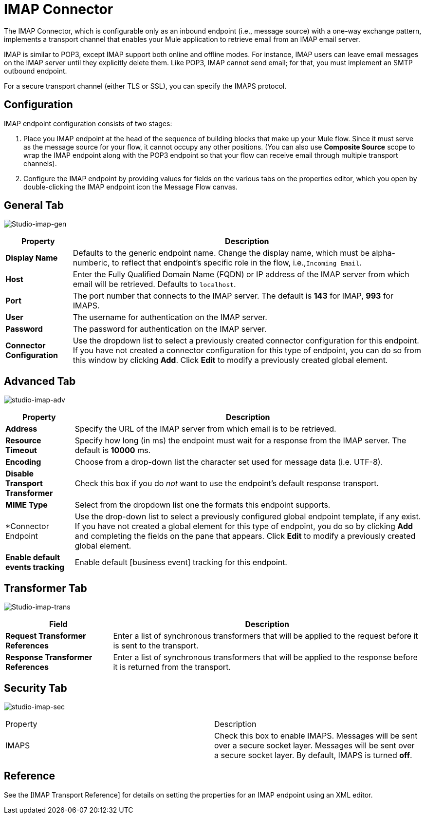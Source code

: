 = IMAP Connector

The IMAP Connector, which is configurable only as an inbound endpoint (i.e., message source) with a one-way exchange pattern, implements a transport channel that enables your Mule application to retrieve email from an IMAP email server.

IMAP is similar to POP3, except IMAP support both online and offline modes. For instance, IMAP users can leave email messages on the IMAP server until they explicitly delete them. Like POP3, IMAP cannot send email; for that, you must implement an SMTP outbound endpoint.

For a secure transport channel (either TLS or SSL), you can specify the IMAPS protocol.

== Configuration

IMAP endpoint configuration consists of two stages:

. Place you IMAP endpoint at the head of the sequence of building blocks that make up your Mule flow. Since it must serve as the message source for your flow, it cannot occupy any other positions. (You can also use *Composite Source* scope to wrap the IMAP endpoint along with the POP3 endpoint so that your flow can receive email through multiple transport channels).

. Configure the IMAP endpoint by providing values for fields on the various tabs on the properties editor, which you open by double-clicking the IMAP endpoint icon the Message Flow canvas.

== General Tab

image:Studio-imap-gen.png[Studio-imap-gen]

[%header%autowidth.spread]
|===
|Property |Description
|*Display Name* |Defaults to the generic endpoint name. Change the display name, which must be alpha-numberic, to reflect that endpoint's specific role in the flow, i.e.,`Incoming Email`.
|*Host* |Enter the Fully Qualified Domain Name (FQDN) or IP address of the IMAP server from which email will be retrieved. Defaults to `localhost`.
|*Port* |The port number that connects to the IMAP server. The default is *143* for IMAP, *993* for IMAPS.
|*User* |The username for authentication on the IMAP server.
|*Password* |The password for authentication on the IMAP server.
|*Connector Configuration* |Use the dropdown list to select a previously created connector configuration for this endpoint. If you have not created a connector configuration for this type of endpoint, you can do so from this window by clicking *Add*. Click *Edit* to modify a previously created global element.
|===

== Advanced Tab

image:studio-imap-adv.png[studio-imap-adv]

[%header%autowidth.spread]
|===
|Property |Description
|*Address* |Specify the URL of the IMAP server from which email is to be retrieved.
|*Resource Timeout* |Specify how long (in ms) the endpoint must wait for a response from the IMAP server. The default is *10000* ms.
|*Encoding* |Choose from a drop-down list the character set used for message data (i.e. UTF-8).
|*Disable Transport Transformer* |Check this box if you do _not_ want to use the endpoint's default response transport.
|*MIME Type* |Select from the dropdown list one the formats this endpoint supports.
|*Connector Endpoint |Use the drop-down list to select a previously configured global endpoint template, if any exist. If you have not created a global element for this type of endpoint, you do so by clicking *Add* and completing the fields on the pane that appears. Click *Edit* to modify a previously created global element.
|*Enable default events tracking* |Enable default [business event] tracking for this endpoint.
|===

== Transformer Tab

image:Studio-imap-trans.png[Studio-imap-trans]

[%header%autowidth.spread]
|===
|Field |Description
|*Request Transformer References* |Enter a list of synchronous transformers that will be applied to the request before it is sent to the transport.
|*Response Transformer References* |Enter a list of synchronous transformers that will be applied to the response before it is returned from the transport.
|===

== Security Tab

image:studio-imap-sec.png[studio-imap-sec]

|===
|Property |Description
|IMAPS |Check this box to enable IMAPS. Messages will be sent over a secure socket layer. Messages will be sent over a secure socket layer. By default, IMAPS is turned *off*.
|===

== Reference

See the [IMAP Transport Reference] for details on setting the properties for an IMAP endpoint using an XML editor.
